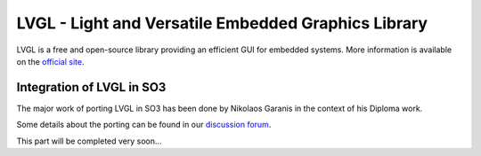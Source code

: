 
LVGL - Light and Versatile Embedded Graphics Library
====================================================

LVGL is a free and open-source library providing an efficient GUI for embedded systems.
More information is available on the `official site <https://lvgl.io/>`__.

Integration of LVGL in SO3
--------------------------

The major work of porting LVGL in SO3 has been done by Nikolaos Garanis in the context of his Diploma work.

Some details about the porting can be found in our `discussion forum <https://discourse.heig-vd.ch/t/graphics-support-for-so3/41/18>`__.


This part will be completed very soon...

